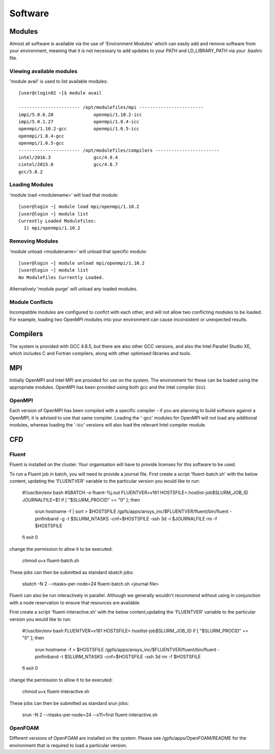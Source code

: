 ========
Software
========

Modules
=======
Almost all software is available via the use of 'Environment Modules' which can easily add and remove software
from your environment, meaning that it is not necessary to add updates to your PATH and LD_LIBRARY_PATH via your
.bashrc file.

Viewing available modules
-------------------------
'module avail' is used to list available modules::

  [user@clogin02 ~]$ module avail

  ----------------------- /opt/modulefiles/mpi ------------------------
  impi/5.0.6.28               openmpi/1.10.2-icc
  impi/5.0.1.27               openmpi/1.8.4-icc
  openmpi/1.10.2-gcc          openmpi/1.6.5-icc
  openmpi/1.8.4-gcc
  openmpi/1.6.5-gcc
  ----------------------- /opt/modulefiles/compilers ------------------------
  intel/2016.3                gcc/4.9.4
  cintel/2015.6               gcc/4.8.7
  gcc/5.0.2


Loading Modules
---------------
'module load <modulename>' will load that module::

  [user@login ~] module load mpi/openmpi/1.10.2
  [user@login ~] module list
  Currently Loaded Modulefiles:
    1) mpi/openmpi/1.10.2

Removing Modules
----------------
'module unload <modulename>' will unload that specific module::

  [user@login ~] module unload mpi/openmpi/1.10.2
  [user@login ~] module list
  No Modulefiles Currently Loaded.

Alternatively 'module purge' will unload any loaded modules.

Module Conflicts
----------------
Incompatible modules are configured to conflct with each other, and will not allow two conflicting modules to be loaded.  For example, loading two
OpenMPI modules into your environment can cause inconsistent or unexpected results.


Compilers
=========

The system is provided with GCC 4.8.5, but there are also other GCC versions, and also the Intel Parallel Studio XE, which includes C and
Fortran compilers, along with other optimised libraries and tools.

MPI
===

Initially OpenMPI and Intel MPI are provided for use on the system.   The environment for these can be loaded using the appropriate modules.
OpenMPI has been provided using both gcc and the Intel compiler (icc).

OpenMPI
-------
Each version of OpenMPI has been compiled with a specific compiler - if you are planning to build software against a OpenMPI, it is advised
to use that same compiler.   Loading the '-gcc' modules for OpenMPI will not load any additional modules, whereas loading the '-icc' versions will
also load the relevant Intel compiler module.

CFD
===

Fluent
------
Fluent is installed on the cluster.    Your organisation will have to provide licenses for this software to be used.

To run a Fluent job in batch, you will need to provide a journal file.   First create a script 'fluent-batch.sh' with the below content,
updating the 'FLUENTVER' variable to the particular version you would like to run:

  #!/usr/bin/env bash
  #SBATCH -o fluent-%j.out
  FLUENTVER=v161
  HOSTSFILE=.hostlist-job$SLURM_JOB_ID
  JOURNALFILE=$1
  if [ "$SLURM_PROCID" == "0" ]; then
     srun hostname -f | sort > $HOSTSFILE
     /gpfs/apps/ansys_inc/$FLUENTVER/fluent/bin/fluent -pinfiniband -g -t $SLURM_NTASKS -cnf=$HOSTSFILE -ssh 3d -i $JOURNALFILE
     rm -f $HOSTSFILE
  fi
  exit 0

change the permission to allow it to be executed:

  chmod u+x fluent-batch.sh

These jobs can then be submitted as standard sbatch jobs:

  sbatch -N 2 --ntasks-per-node=24 fluent-batch.sh <journal file>

Fluent can also be run interactively in parallel.   Although we generally wouldn't recommend without using in conjunction with a node reservation to
ensure that resources are available.

First create a script 'fluent-interactive.sh' with the below content,updating the 'FLUENTVER' variable to the particular version you would like to run:

  #!/usr/bin/env bash
  FLUENTVER=v161
  HOSTSFILE=.hostlist-job$SLURM_JOB_ID
  if [ "$SLURM_PROCID" == "0" ]; then
     srun hostname -f > $HOSTSFILE
     /gpfs/apps/ansys_inc/$FLUENTVER/fluent/bin/fluent -pinfiniband -t $SLURM_NTASKS -cnf=$HOSTSFILE -ssh 3d
     rm -f $HOSTSFILE
  fi
  exit 0

change the permission to allow it to be executed:

  chmod u+x fluent-interactive.sh

These jobs can then be submitted as standard srun jobs:

  srun -N 2 --ntasks-per-node=24 --x11=first fluent-interactive.sh
  

OpenFOAM
--------
Different versions of OpenFOAM are installed on the system.   Please see /gpfs/apps/OpenFOAM/README for the environment that is required to load
a particular version.
